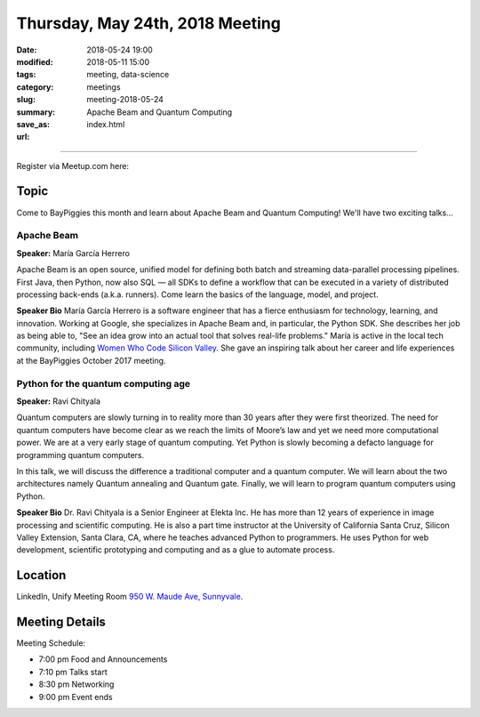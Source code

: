 Thursday, May 24th, 2018 Meeting
######################################

:date: 2018-05-24 19:00
:modified: 2018-05-11 15:00
:tags: meeting, data-science
:category: meetings
:slug: meeting-2018-05-24
:summary: Apache Beam and Quantum Computing
:save_as: index.html
:url:


============================

Register via Meetup.com here:

.. raw:: html

  <a href="https://www.meetup.com/BAyPIGgies/events/247419719/" data-event="247419719" class="mu-rsvp-btn">RSVP</a>


Topic
-----

Come to BayPiggies this month and learn about Apache Beam and Quantum Computing! We'll have two
exciting talks...

Apache Beam
~~~~~~~~~~~
**Speaker:** María García Herrero

Apache Beam is an open source, unified model for defining both batch and streaming 
data-parallel processing pipelines. First Java, then Python, now also SQL — all SDKs to define 
a workflow that can be executed in a variety of distributed processing back-ends (a.k.a. runners). 
Come learn the basics of the language, model, and project.

**Speaker Bio**
María García Herrero is a software engineer that has a fierce enthusiasm for technology, learning, and innovation.
Working at Google, she specializes in Apache Beam and, in particular, the Python SDK.
She describes her job as being able to, "See an idea grow into an actual tool that solves real-life problems."
María is active in the local tech community, including
`Women Who Code Silicon Valley <https://www.womenwhocode.com/sv>`_. She gave an inspiring talk about
her career and life experiences at the BayPiggies October 2017 meeting.


Python for the quantum computing age
~~~~~~~~~~~~~~~~~~~~~~~~~~~~~~~~~~~~
**Speaker:** Ravi Chityala

Quantum computers are slowly turning in to reality more than 30 years after they were first theorized. The need for quantum computers have become clear as we reach the limits of Moore’s law and yet we need more computational power. We are at a very early stage of quantum computing. Yet Python is slowly becoming a defacto language for programming quantum computers.

In this talk, we will discuss the difference a traditional computer and a quantum computer. We will learn about the two architectures namely Quantum annealing and Quantum gate. Finally, we will learn to program quantum computers using Python.

**Speaker Bio**
Dr. Ravi Chityala is a Senior Engineer at Elekta Inc. He has more than 12 years of experience in image processing and scientific computing. He is also a part time instructor at the University of California Santa Cruz, Silicon Valley Extension, Santa Clara, CA, where he teaches advanced Python to programmers. He uses Python for web development, scientific prototyping and computing and as a glue to automate process.

Location
--------
LinkedIn, Unify Meeting Room
`950 W. Maude Ave, Sunnyvale <https://goo.gl/maps/AeHyy41TCqj>`__.


Meeting Details
---------------
Meeting Schedule:

* 7:00 pm Food and Announcements
* 7:10 pm Talks start
* 8:30 pm Networking
* 9:00 pm Event ends


.. raw:: html

  <script>!function(d,s,id){var js,fjs=d.getElementsByTagName(s)[0];if(!d.getElementById(id)){js=d.createElement(s); js.id=id;js.async=true;js.src="https://a248.e.akamai.net/secure.meetupstatic.com/s/script/2012676015776998360572/api/mu.btns.js?id=67qg1nm9sqh9jnrrcg2c20t2hm";fjs.parentNode.insertBefore(js,fjs);}}(document,"script","mu-bootjs");</script>
